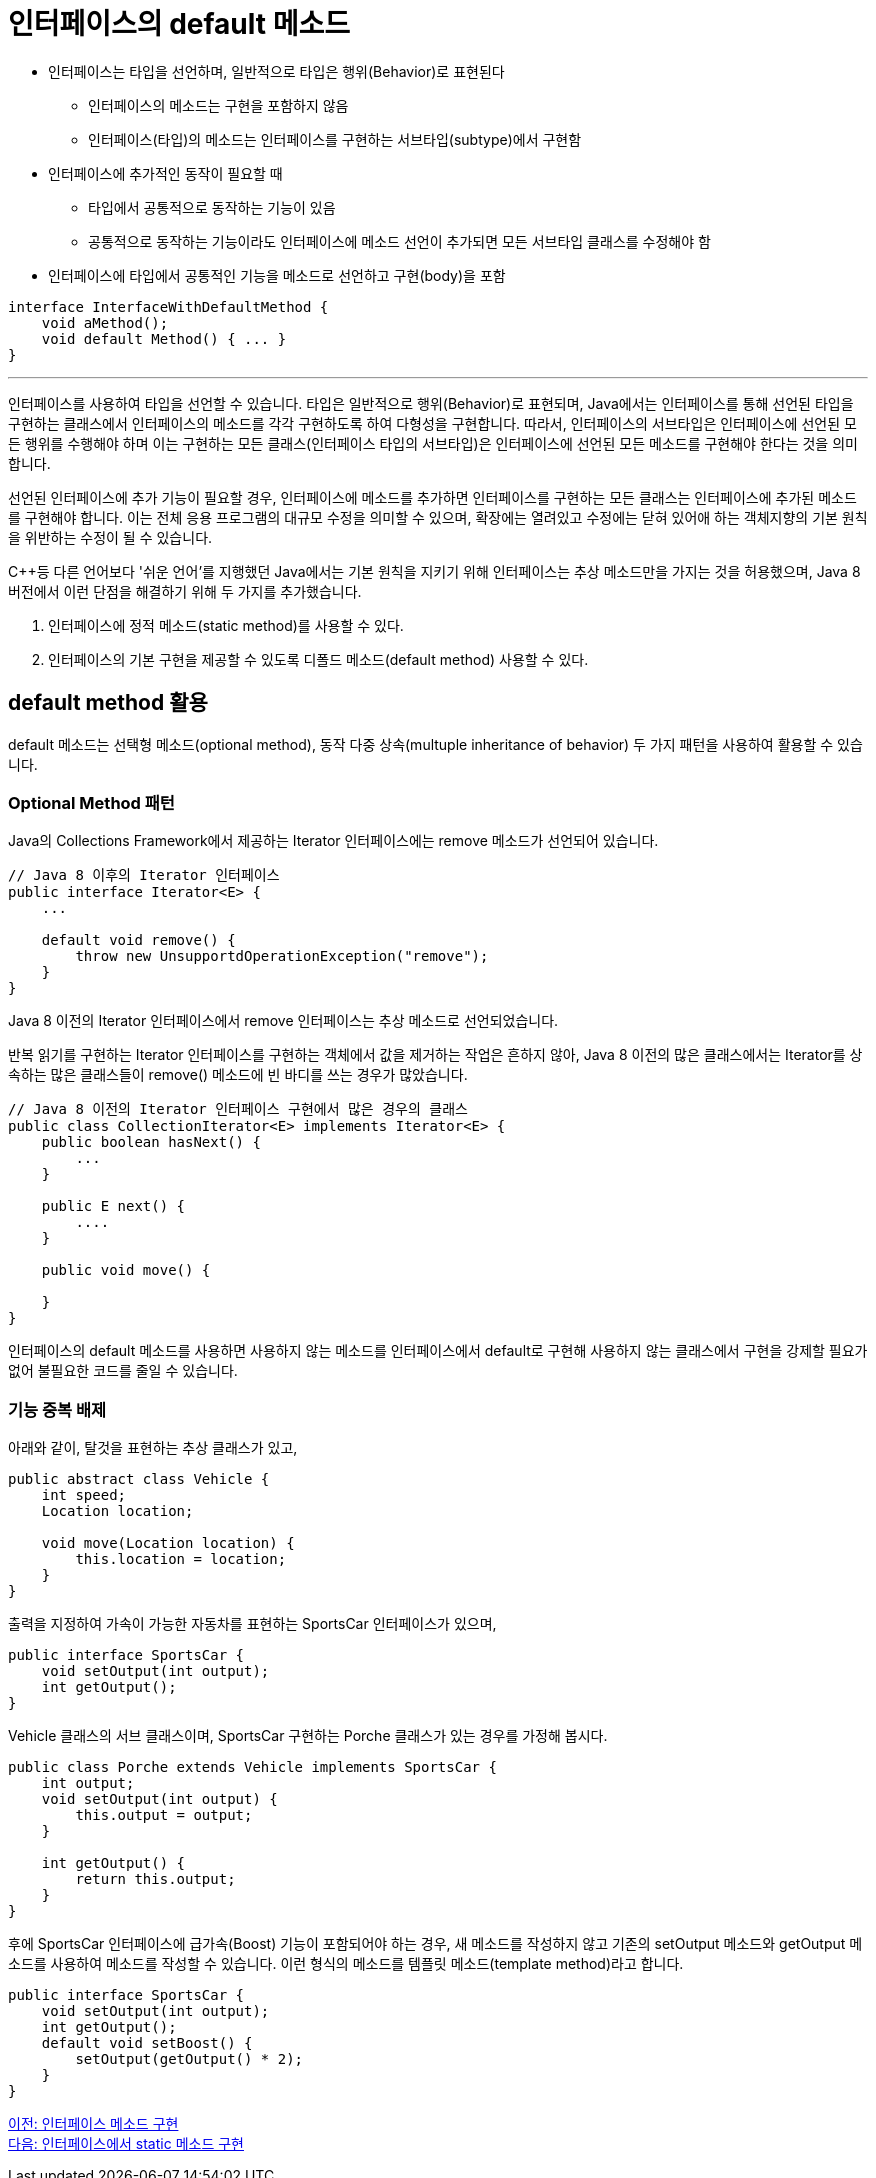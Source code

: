 = 인터페이스의 default 메소드

* 인터페이스는 타입을 선언하며, 일반적으로 타입은 행위(Behavior)로 표현된다
** 인터페이스의 메소드는 구현을 포함하지 않음
** 인터페이스(타입)의 메소드는 인터페이스를 구현하는 서브타입(subtype)에서 구현함
* 인터페이스에 추가적인 동작이 필요할 때
** 타입에서 공통적으로 동작하는 기능이 있음
** 공통적으로 동작하는 기능이라도 인터페이스에 메소드 선언이 추가되면 모든 서브타입 클래스를 수정해야 함
* 인터페이스에 타입에서 공통적인 기능을 메소드로 선언하고 구현(body)을 포함

[source, java]
----
interface InterfaceWithDefaultMethod {
    void aMethod();
    void default Method() { ... }
}
----

---

인터페이스를 사용하여 타입을 선언할 수 있습니다. 타입은 일반적으로 행위(Behavior)로 표현되며, Java에서는 인터페이스를 통해 선언된 타입을 구현하는 클래스에서 인터페이스의 메소드를 각각 구현하도록 하여 다형성을 구현합니다. 따라서, 인터페이스의 서브타입은 인터페이스에 선언된 모든 행위를 수행해야 하며 이는 구현하는 모든 클래스(인터페이스 타입의 서브타입)은 인터페이스에 선언된 모든 메소드를 구현해야 한다는 것을 의미합니다.

선언된 인터페이스에 추가 기능이 필요할 경우, 인터페이스에 메소드를 추가하면 인터페이스를 구현하는 모든 클래스는 인터페이스에 추가된 메소드를 구현해야 합니다. 이는 전체 응용 프로그램의 대규모 수정을 의미할 수 있으며, 확장에는 열려있고 수정에는 닫혀 있어애 하는 객체지향의 기본 원칙을 위반하는 수정이 될 수 있습니다.

C++등 다른 언어보다 '쉬운 언어'를 지행했던 Java에서는 기본 원칙을 지키기 위해 인터페이스는 추상 메소드만을 가지는 것을 허용했으며, Java 8 버전에서 이런 단점을 해결하기 위해 두 가지를 추가했습니다.

1. 인터페이스에 정적 메소드(static method)를 사용할 수 있다.
2. 인터페이스의 기본 구현을 제공할 수 있도록 디폴드 메소드(default method) 사용할 수 있다.

== default method 활용

default 메소드는 선택형 메소드(optional method), 동작 다중 상속(multuple inheritance of behavior) 두 가지 패턴을 사용하여 활용할 수 있습니다.

=== Optional Method 패턴

Java의 Collections Framework에서 제공하는 Iterator 인터페이스에는 remove 메소드가 선언되어 있습니다.

[source, java]
----
// Java 8 이후의 Iterator 인터페이스
public interface Iterator<E> {
    ...

    default void remove() {
        throw new UnsupportdOperationException("remove");
    }
}
----

Java 8 이전의 Iterator 인터페이스에서 remove 인터페이스는 추상 메소드로 선언되었습니다.

반복 읽기를 구현하는 Iterator 인터페이스를 구현하는 객체에서 값을 제거하는 작업은 흔하지 않아, Java 8 이전의 많은 클래스에서는 Iterator를 상속하는 많은 클래스들이 remove() 메소드에 빈 바디를 쓰는 경우가 많았습니다. 

[source, java]
----
// Java 8 이전의 Iterator 인터페이스 구현에서 많은 경우의 클래스
public class CollectionIterator<E> implements Iterator<E> {
    public boolean hasNext() {
        ...
    }

    public E next() {
        ....
    }

    public void move() {

    }
}
----

인터페이스의 default 메소드를 사용하면 사용하지 않는 메소드를 인터페이스에서 default로 구현해 사용하지 않는 클래스에서 구현을 강제할 필요가 없어 불필요한 코드를 줄일 수 있습니다.

=== 기능 중복 배제

아래와 같이, 탈것을 표현하는 추상 클래스가 있고,

[source, java]
----
public abstract class Vehicle {
    int speed;
    Location location;

    void move(Location location) {
        this.location = location;
    }
}
----

출력을 지정하여 가속이 가능한 자동차를 표현하는 SportsCar 인터페이스가 있으며,

[source, java]
----
public interface SportsCar {
    void setOutput(int output);
    int getOutput();
}
----

Vehicle 클래스의 서브 클래스이며, SportsCar 구현하는 Porche 클래스가 있는 경우를 가정해 봅시다.

[source, java]
----
public class Porche extends Vehicle implements SportsCar {
    int output;
    void setOutput(int output) {
        this.output = output;
    }

    int getOutput() {
        return this.output;
    }
}
----

후에 SportsCar 인터페이스에 급가속(Boost) 기능이 포함되어야 하는 경우, 새 메소드를 작성하지 않고 기존의 setOutput 메소드와 getOutput 메소드를 사용하여 메소드를 작성할 수 있습니다. 이런 형식의 메소드를 템플릿 메소드(template method)라고 합니다.

[source, java]
----
public interface SportsCar {
    void setOutput(int output);
    int getOutput();
    default void setBoost() {
        setOutput(getOutput() * 2);
    }
}
----

link:./15_implement_interface_method.adoc[이전: 인터페이스 메소드 구현] +
link:./17_static_method_in_interface.adoc[다음: 인터페이스에서 static 메소드 구현]
